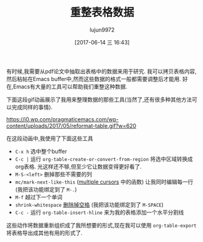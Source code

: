 #+TITLE: 重整表格数据
#+URL: http://pragmaticemacs.com/emacs/reformatting-tabular-data/
#+AUTHOR: lujun9972
#+TAGS: org-mode
#+DATE: [2017-06-14 三 16:43]
#+LANGUAGE:  zh-CN
#+OPTIONS:  H:6 num:nil toc:t \n:nil ::t |:t ^:nil -:nil f:t *:t <:nil


有时候,我需要从pdf论文中抽取出表格中的数据来用于研究. 我可以拷贝表格内容,然后粘帖在Emacs buffer中,然而这些数据的格式一般都需要调整后才能用.
好在,Emacs有大量的工具可以帮助我们重整这种数据.

下面这段gif动画展示了我用来整理数据的那些工具(当然了,还有很多种其他方法可以完成同样的事情).

[[https://i0.wp.com/pragmaticemacs.com/wp-content/uploads/2017/05/reformat-table.gif?w=620]]

在这段动画中,我使用了下面这些工具

+ =C-x h= 选中整个buffer
+ =C-c |= 运行 =org-table-create-or-convert-from-region= 将选中区域转换成org表格. 光这样还不够,但至少它让数据变得更好看了.
+ =M-S-<left>= 删掉那些不需要的列
+ =mc/mark-next-like-this= ([[http://pragmaticemacs.com/emacs/multiple-cursors/][multiple cursors]] 中的函数) 让我同时编辑每一行(我把该功能绑定到了 =M-.=)
+ =M-f= 越过下一个单词
+ =shrink-whitespace= [[http://pragmaticemacs.com/emacs/delete-blank-lines-and-shrink-whitespace/][删除掉空格]] (我把该功能绑定到了 =M-SPACE=)
+ =C-c -= 运行 =org-table-insert-hline= 来为我的表格添加一个水平分割线

这些动作将数据重新组织成了我所想要的形式,现在我可以使用 =org-table-export= 将表格导出成其他有用的形式了.

